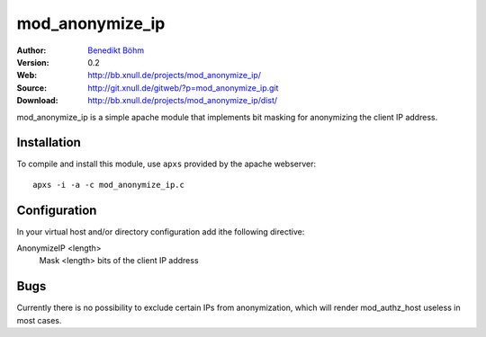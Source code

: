 ================
mod_anonymize_ip
================

:Author: `Benedikt Böhm <bb@xnull.de>`_
:Version: 0.2
:Web: http://bb.xnull.de/projects/mod_anonymize_ip/
:Source: http://git.xnull.de/gitweb/?p=mod_anonymize_ip.git
:Download: http://bb.xnull.de/projects/mod_anonymize_ip/dist/

mod_anonymize_ip is a simple apache module that implements bit masking for
anonymizing the client IP address.

Installation
============

To compile and install this module, use ``apxs`` provided by the apache
webserver:
::

  apxs -i -a -c mod_anonymize_ip.c

Configuration
=============

In your virtual host and/or directory configuration add ithe following
directive:

AnonymizeIP <length>
  Mask <length> bits of the client IP address

Bugs
====

Currently there is no possibility to exclude certain IPs from anonymization,
which will render mod_authz_host useless in most cases.
